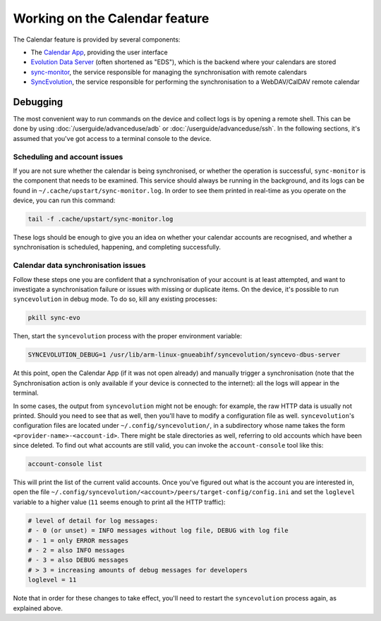 Working on the Calendar feature
===============================

The Calendar feature is provided by several components:

* The `Calendar App <https://gitlab.com/ubports/apps/calendar-app>`_, providing the user interface
* `Evolution Data Server <https://github.com/ubports/evolution-data-server-packaging>`_ (often shortened as "EDS"), which is the backend where your calendars are stored
* `sync-monitor <https://github.com/ubports/sync-monitor>`_, the service responsible for managing the synchronisation with remote calendars
* `SyncEvolution <https://github.com/ubports/syncevolution-packaging>`_, the service responsible for performing the synchronisation to a WebDAV/CalDAV remote calendar


Debugging
---------

The most convenient way to run commands on the device and collect logs is by opening a remote shell. This can be done by using :doc:`/userguide/advanceduse/adb` or :doc:`/userguide/advanceduse/ssh`. In the following sections, it's assumed that you've got access to a terminal console to the device.


Scheduling and account issues
^^^^^^^^^^^^^^^^^^^^^^^^^^^^^

If you are not sure whether the calendar is being synchronised, or whether the operation is successful, ``sync-monitor`` is the component that needs to be examined. This service should always be running in the background, and its logs can be found in ``~/.cache/upstart/sync-monitor.log``. In order to see them printed in real-time as you operate on the device, you can run this command:

.. code-block:: bash

        tail -f .cache/upstart/sync-monitor.log

These logs should be enough to give you an idea on whether your calendar accounts are recognised, and whether a synchronisation is scheduled, happening, and completing successfully.


Calendar data synchronisation issues
^^^^^^^^^^^^^^^^^^^^^^^^^^^^^^^^^^^^

Follow these steps one you are confident that a synchronisation of your account is at least attempted, and want to investigate a synchronisation failure or issues with missing or duplicate items. On the device, it's possible to run ``syncevolution`` in debug mode. To do so, kill any existing processes:

.. code-block:: bash

        pkill sync-evo

Then, start the ``syncevolution`` process with the proper environment variable:

.. code-block:: bash

        SYNCEVOLUTION_DEBUG=1 /usr/lib/arm-linux-gnueabihf/syncevolution/syncevo-dbus-server

At this point, open the Calendar App (if it was not open already) and manually trigger a synchronisation (note that the Synchronisation action is only available if your device is connected to the internet): all the logs will appear in the terminal.

In some cases, the output from ``syncevolution`` might not be enough: for example, the raw HTTP data is usually not printed. Should you need to see that as well, then you'll have to modify a configuration file as well. ``syncevolution``'s configuration files are located under ``~/.config/syncevolution/``,  in a subdirectory whose name takes the form ``<provider-name>-<account-id>``.  There might be stale directories as well, referring to old accounts which have been since deleted. To find out what accounts are still valid, you can invoke the ``account-console`` tool like this:

.. code-block:: bash

        account-console list

This will print the list of the current valid accounts. Once you've figured out what is the account you are interested in, open the file ``~/.config/syncevolution/<account>/peers/target-config/config.ini`` and set the ``loglevel`` variable to a higher value (``11`` seems enough to print all the HTTP traffic):

.. code-block:: ini

        # level of detail for log messages:
        # - 0 (or unset) = INFO messages without log file, DEBUG with log file
        # - 1 = only ERROR messages
        # - 2 = also INFO messages
        # - 3 = also DEBUG messages
        # > 3 = increasing amounts of debug messages for developers
        loglevel = 11

Note that in order for these changes to take effect, you'll need to restart the ``syncevolution`` process again, as explained above.
